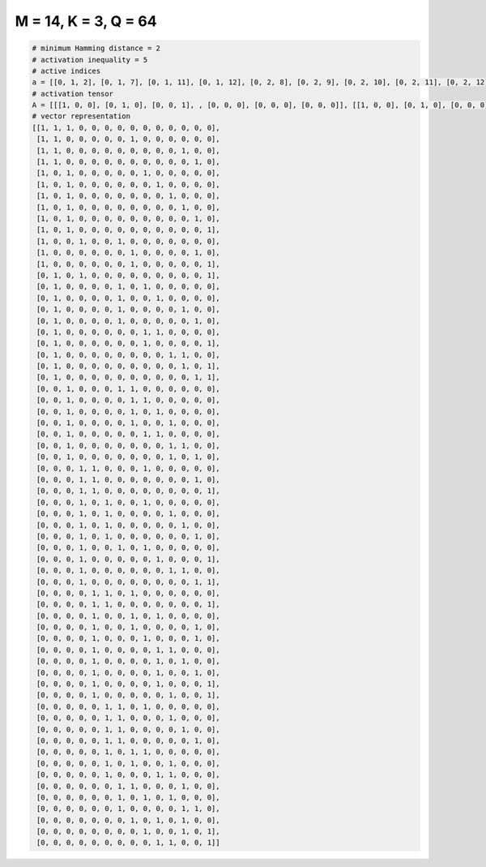 
=====================
M = 14, K = 3, Q = 64
=====================

.. code-block:: python

    # minimum Hamming distance = 2
    # activation inequality = 5
    # active indices
    a = [[0, 1, 2], [0, 1, 7], [0, 1, 11], [0, 1, 12], [0, 2, 8], [0, 2, 9], [0, 2, 10], [0, 2, 11], [0, 2, 12], [0, 2, 13], [0, 3, 6], [0, 7, 12], [0, 7, 13], [1, 3, 13], [1, 6, 8], [1, 6, 9], [1, 6, 11], [1, 6, 12], [1, 8, 9], [1, 8, 13], [1, 10, 11], [1, 11, 13], [1, 12, 13], [2, 6, 7], [2, 7, 8], [2, 7, 9], [2, 7, 10], [2, 8, 9], [2, 10, 11], [2, 10, 12], [3, 4, 8], [3, 4, 12], [3, 4, 13], [3, 5, 8], [3, 5, 10], [3, 5, 11], [3, 5, 12], [3, 6, 8], [3, 9, 13], [3, 10, 11], [3, 12, 13], [4, 5, 7], [4, 5, 13], [4, 7, 9], [4, 7, 12], [4, 8, 12], [4, 9, 10], [4, 9, 11], [4, 9, 12], [4, 9, 13], [4, 10, 13], [5, 6, 8], [5, 6, 10], [5, 6, 11], [5, 6, 12], [5, 7, 8], [5, 7, 10], [5, 9, 10], [6, 7, 11], [6, 8, 10], [6, 11, 12], [7, 9, 11], [8, 11, 13], [9, 10, 13]]
    # activation tensor
    A = [[[1, 0, 0], [0, 1, 0], [0, 0, 1], , [0, 0, 0], [0, 0, 0], [0, 0, 0]], [[1, 0, 0], [0, 1, 0], [0, 0, 0], , [0, 0, 0], [0, 0, 0], [0, 0, 0]], [[1, 0, 0], [0, 1, 0], [0, 0, 0], , [0, 0, 1], [0, 0, 0], [0, 0, 0]], , [[0, 0, 0], [0, 0, 0], [0, 0, 0], , [0, 0, 1], [0, 0, 0], [0, 0, 0]], [[0, 0, 0], [0, 0, 0], [0, 0, 0], , [0, 1, 0], [0, 0, 0], [0, 0, 1]], [[0, 0, 0], [0, 0, 0], [0, 0, 0], , [0, 0, 0], [0, 0, 0], [0, 0, 1]]]
    # vector representation
    [[1, 1, 1, 0, 0, 0, 0, 0, 0, 0, 0, 0, 0, 0],
     [1, 1, 0, 0, 0, 0, 0, 1, 0, 0, 0, 0, 0, 0],
     [1, 1, 0, 0, 0, 0, 0, 0, 0, 0, 0, 1, 0, 0],
     [1, 1, 0, 0, 0, 0, 0, 0, 0, 0, 0, 0, 1, 0],
     [1, 0, 1, 0, 0, 0, 0, 0, 1, 0, 0, 0, 0, 0],
     [1, 0, 1, 0, 0, 0, 0, 0, 0, 1, 0, 0, 0, 0],
     [1, 0, 1, 0, 0, 0, 0, 0, 0, 0, 1, 0, 0, 0],
     [1, 0, 1, 0, 0, 0, 0, 0, 0, 0, 0, 1, 0, 0],
     [1, 0, 1, 0, 0, 0, 0, 0, 0, 0, 0, 0, 1, 0],
     [1, 0, 1, 0, 0, 0, 0, 0, 0, 0, 0, 0, 0, 1],
     [1, 0, 0, 1, 0, 0, 1, 0, 0, 0, 0, 0, 0, 0],
     [1, 0, 0, 0, 0, 0, 0, 1, 0, 0, 0, 0, 1, 0],
     [1, 0, 0, 0, 0, 0, 0, 1, 0, 0, 0, 0, 0, 1],
     [0, 1, 0, 1, 0, 0, 0, 0, 0, 0, 0, 0, 0, 1],
     [0, 1, 0, 0, 0, 0, 1, 0, 1, 0, 0, 0, 0, 0],
     [0, 1, 0, 0, 0, 0, 1, 0, 0, 1, 0, 0, 0, 0],
     [0, 1, 0, 0, 0, 0, 1, 0, 0, 0, 0, 1, 0, 0],
     [0, 1, 0, 0, 0, 0, 1, 0, 0, 0, 0, 0, 1, 0],
     [0, 1, 0, 0, 0, 0, 0, 0, 1, 1, 0, 0, 0, 0],
     [0, 1, 0, 0, 0, 0, 0, 0, 1, 0, 0, 0, 0, 1],
     [0, 1, 0, 0, 0, 0, 0, 0, 0, 0, 1, 1, 0, 0],
     [0, 1, 0, 0, 0, 0, 0, 0, 0, 0, 0, 1, 0, 1],
     [0, 1, 0, 0, 0, 0, 0, 0, 0, 0, 0, 0, 1, 1],
     [0, 0, 1, 0, 0, 0, 1, 1, 0, 0, 0, 0, 0, 0],
     [0, 0, 1, 0, 0, 0, 0, 1, 1, 0, 0, 0, 0, 0],
     [0, 0, 1, 0, 0, 0, 0, 1, 0, 1, 0, 0, 0, 0],
     [0, 0, 1, 0, 0, 0, 0, 1, 0, 0, 1, 0, 0, 0],
     [0, 0, 1, 0, 0, 0, 0, 0, 1, 1, 0, 0, 0, 0],
     [0, 0, 1, 0, 0, 0, 0, 0, 0, 0, 1, 1, 0, 0],
     [0, 0, 1, 0, 0, 0, 0, 0, 0, 0, 1, 0, 1, 0],
     [0, 0, 0, 1, 1, 0, 0, 0, 1, 0, 0, 0, 0, 0],
     [0, 0, 0, 1, 1, 0, 0, 0, 0, 0, 0, 0, 1, 0],
     [0, 0, 0, 1, 1, 0, 0, 0, 0, 0, 0, 0, 0, 1],
     [0, 0, 0, 1, 0, 1, 0, 0, 1, 0, 0, 0, 0, 0],
     [0, 0, 0, 1, 0, 1, 0, 0, 0, 0, 1, 0, 0, 0],
     [0, 0, 0, 1, 0, 1, 0, 0, 0, 0, 0, 1, 0, 0],
     [0, 0, 0, 1, 0, 1, 0, 0, 0, 0, 0, 0, 1, 0],
     [0, 0, 0, 1, 0, 0, 1, 0, 1, 0, 0, 0, 0, 0],
     [0, 0, 0, 1, 0, 0, 0, 0, 0, 1, 0, 0, 0, 1],
     [0, 0, 0, 1, 0, 0, 0, 0, 0, 0, 1, 1, 0, 0],
     [0, 0, 0, 1, 0, 0, 0, 0, 0, 0, 0, 0, 1, 1],
     [0, 0, 0, 0, 1, 1, 0, 1, 0, 0, 0, 0, 0, 0],
     [0, 0, 0, 0, 1, 1, 0, 0, 0, 0, 0, 0, 0, 1],
     [0, 0, 0, 0, 1, 0, 0, 1, 0, 1, 0, 0, 0, 0],
     [0, 0, 0, 0, 1, 0, 0, 1, 0, 0, 0, 0, 1, 0],
     [0, 0, 0, 0, 1, 0, 0, 0, 1, 0, 0, 0, 1, 0],
     [0, 0, 0, 0, 1, 0, 0, 0, 0, 1, 1, 0, 0, 0],
     [0, 0, 0, 0, 1, 0, 0, 0, 0, 1, 0, 1, 0, 0],
     [0, 0, 0, 0, 1, 0, 0, 0, 0, 1, 0, 0, 1, 0],
     [0, 0, 0, 0, 1, 0, 0, 0, 0, 1, 0, 0, 0, 1],
     [0, 0, 0, 0, 1, 0, 0, 0, 0, 0, 1, 0, 0, 1],
     [0, 0, 0, 0, 0, 1, 1, 0, 1, 0, 0, 0, 0, 0],
     [0, 0, 0, 0, 0, 1, 1, 0, 0, 0, 1, 0, 0, 0],
     [0, 0, 0, 0, 0, 1, 1, 0, 0, 0, 0, 1, 0, 0],
     [0, 0, 0, 0, 0, 1, 1, 0, 0, 0, 0, 0, 1, 0],
     [0, 0, 0, 0, 0, 1, 0, 1, 1, 0, 0, 0, 0, 0],
     [0, 0, 0, 0, 0, 1, 0, 1, 0, 0, 1, 0, 0, 0],
     [0, 0, 0, 0, 0, 1, 0, 0, 0, 1, 1, 0, 0, 0],
     [0, 0, 0, 0, 0, 0, 1, 1, 0, 0, 0, 1, 0, 0],
     [0, 0, 0, 0, 0, 0, 1, 0, 1, 0, 1, 0, 0, 0],
     [0, 0, 0, 0, 0, 0, 1, 0, 0, 0, 0, 1, 1, 0],
     [0, 0, 0, 0, 0, 0, 0, 1, 0, 1, 0, 1, 0, 0],
     [0, 0, 0, 0, 0, 0, 0, 0, 1, 0, 0, 1, 0, 1],
     [0, 0, 0, 0, 0, 0, 0, 0, 0, 1, 1, 0, 0, 1]]

